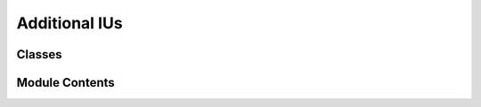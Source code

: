 


 


Additional IUs
==============

.. py:module:: additional_IUs

.. autoapi-nested-parse::

   Additional IUs
   ==============

   Additional Incremental Unit classes used in Simple Retico Agent.




Classes
-------

.. autoapisummary::

   simple_retico_agent.additional_IUs.TextFinalIU
   simple_retico_agent.additional_IUs.AudioFinalIU
   simple_retico_agent.additional_IUs.VADIU


Module Contents
---------------

.. py:class:: TextFinalIU(final=False, **kwargs)

   Bases: :py:obj:`retico_core.text.TextIU`


   TextIU with an additional final attribute.

   Initialize an abstract IU. Takes the module that created the IU as an
   argument.

   :param creator: The module that created this incremental
                   unit.
   :type creator: AbstractModule
   :param iuid: The id of the IU. This should be a unique ID given by the module
                that produces the incremental unit and is used to identify the IU later
                on - for example when revoking an IU.
   :type iuid: int
   :param previous_iu: A link to the incremental unit
                       created before the current one by the same module.
   :type previous_iu: IncrementalUnit
   :param grounded_in: A link to the incremental unit that
                       this one is based on.
   :type grounded_in: IncrementalUnit
   :param payload: A generic payload that can be set.


   .. py:method:: type()
      :staticmethod:


      Return the type of the IU in a human-readable format.

      :returns: The type of the IU in a human-readable format.
      :rtype: str



.. py:class:: AudioFinalIU(final=False, **kwargs)

   Bases: :py:obj:`retico_core.audio.AudioIU`


   AudioIU with an additional final attribute.

   Initialize an abstract IU. Takes the module that created the IU as an
   argument.

   :param creator: The module that created this incremental
                   unit.
   :type creator: AbstractModule
   :param iuid: The id of the IU. This should be a unique ID given by the module
                that produces the incremental unit and is used to identify the IU later
                on - for example when revoking an IU.
   :type iuid: int
   :param previous_iu: A link to the incremental unit
                       created before the current one by the same module.
   :type previous_iu: IncrementalUnit
   :param grounded_in: A link to the incremental unit that
                       this one is based on.
   :type grounded_in: IncrementalUnit
   :param payload: A generic payload that can be set.


   .. py:method:: type()
      :staticmethod:


      Return the type of the IU in a human-readable format.

      :returns: The type of the IU in a human-readable format.
      :rtype: str



.. py:class:: VADIU(va_user=None, va_agent=None, **kwargs)

   Bases: :py:obj:`retico_core.audio.AudioIU`


   AudioIU enhanced by VADModule with VA for both user and agent.

   .. attribute:: va_user

      user VA activation, True means voice recognized,
      False means no voice recognized.

      :type: bool

   .. attribute:: va_agent

      agent VA activation, True means audio outputted
      by the agent, False means no audio outputted by the agent.

      :type: bool

   Initialize an abstract IU. Takes the module that created the IU as an
   argument.

   :param creator: The module that created this incremental
                   unit.
   :type creator: AbstractModule
   :param iuid: The id of the IU. This should be a unique ID given by the module
                that produces the incremental unit and is used to identify the IU later
                on - for example when revoking an IU.
   :type iuid: int
   :param previous_iu: A link to the incremental unit
                       created before the current one by the same module.
   :type previous_iu: IncrementalUnit
   :param grounded_in: A link to the incremental unit that
                       this one is based on.
   :type grounded_in: IncrementalUnit
   :param payload: A generic payload that can be set.


   .. py:method:: type()
      :staticmethod:


      Return the type of the IU in a human-readable format.

      :returns: The type of the IU in a human-readable format.
      :rtype: str




